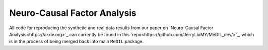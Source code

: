 Neuro-Causal Factor Analysis
============================

All code for reproducing the synthetic and real data results from our paper on `Neuro-Causal Factor Analysis<https://arxiv.org>`_ can currently be found in this `repo<https://github.com/JerryLiuMY/MeDIL_dev/>`_, which is in the process of being merged back into main ``MeDIL`` package.
